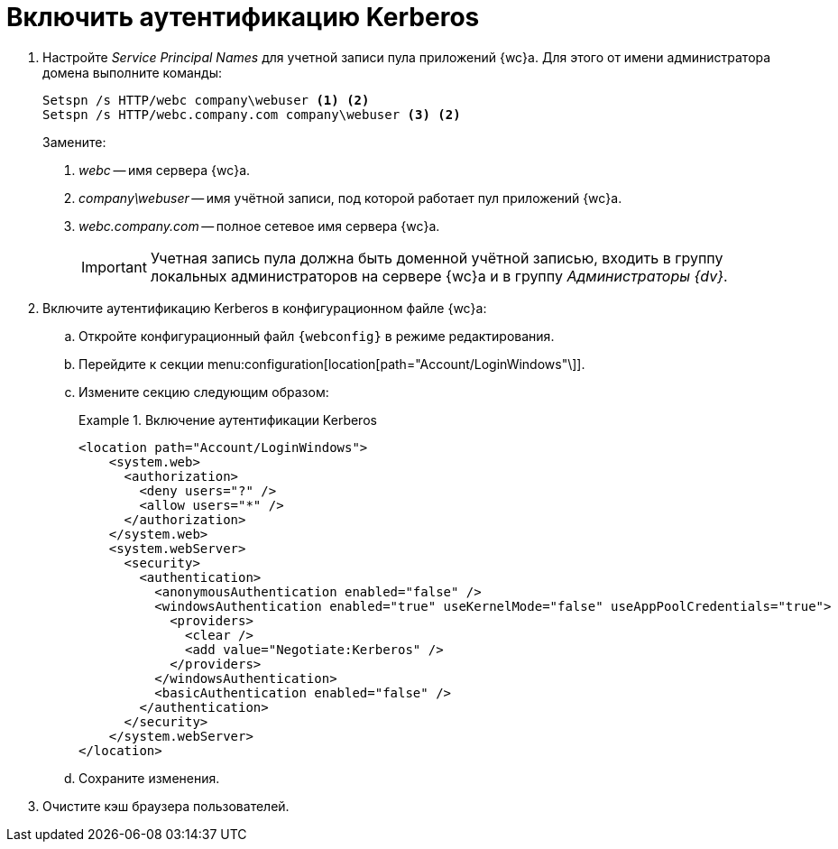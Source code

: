 = Включить аутентификацию Kerberos

. Настройте _Service Principal Names_ для учетной записи пула приложений {wc}а. Для этого от имени администратора домена выполните команды:
+
[source]
----
Setspn /s HTTP/webc company\webuser <.> <2>
Setspn /s HTTP/webc.company.com company\webuser <3> <2>
----
Замените:
<.> _webc_ -- имя сервера {wc}а.
<.> _company\webuser_ -- имя учётной записи, под которой работает пул приложений {wc}а.
<.> _webc.company.com_ -- полное сетевое имя сервера {wc}а.
+
IMPORTANT: Учетная запись пула должна быть доменной учётной записью, входить в группу локальных администраторов на сервере {wc}а и в группу _Администраторы {dv}_.
+
. Включите аутентификацию Kerberos в конфигурационном файле {wc}а:
.. Откройте конфигурационный файл `{webconfig}` в режиме редактирования.
.. Перейдите к секции menu:configuration[location[path="Account/LoginWindows"\]].
.. Измените секцию следующим образом:
+
.Включение аутентификации Kerberos
====
[source,xml]
----
<location path="Account/LoginWindows">
    <system.web>
      <authorization>
        <deny users="?" />
        <allow users="*" />
      </authorization>
    </system.web>
    <system.webServer>
      <security>
        <authentication>
          <anonymousAuthentication enabled="false" />
          <windowsAuthentication enabled="true" useKernelMode="false" useAppPoolCredentials="true">
            <providers>
              <clear />
              <add value="Negotiate:Kerberos" />
            </providers>
          </windowsAuthentication>
          <basicAuthentication enabled="false" />
        </authentication>
      </security>
    </system.webServer>
</location>
----
====
.. Сохраните изменения.
. Очистите кэш браузера пользователей.
